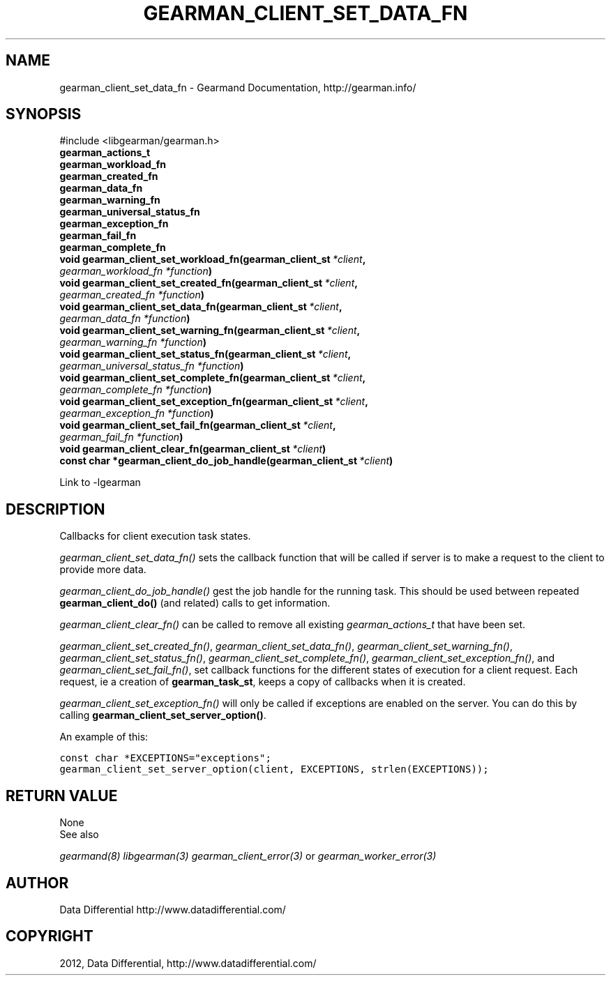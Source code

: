 .TH "GEARMAN_CLIENT_SET_DATA_FN" "3" "September 19, 2012" "0.39" "Gearmand"
.SH NAME
gearman_client_set_data_fn \- Gearmand Documentation, http://gearman.info/
.
.nr rst2man-indent-level 0
.
.de1 rstReportMargin
\\$1 \\n[an-margin]
level \\n[rst2man-indent-level]
level margin: \\n[rst2man-indent\\n[rst2man-indent-level]]
-
\\n[rst2man-indent0]
\\n[rst2man-indent1]
\\n[rst2man-indent2]
..
.de1 INDENT
.\" .rstReportMargin pre:
. RS \\$1
. nr rst2man-indent\\n[rst2man-indent-level] \\n[an-margin]
. nr rst2man-indent-level +1
.\" .rstReportMargin post:
..
.de UNINDENT
. RE
.\" indent \\n[an-margin]
.\" old: \\n[rst2man-indent\\n[rst2man-indent-level]]
.nr rst2man-indent-level -1
.\" new: \\n[rst2man-indent\\n[rst2man-indent-level]]
.in \\n[rst2man-indent\\n[rst2man-indent-level]]u
..
.\" Man page generated from reStructeredText.
.
.SH SYNOPSIS
.sp
#include <libgearman/gearman.h>
.INDENT 0.0
.TP
.B gearman_actions_t
.UNINDENT
.INDENT 0.0
.TP
.B gearman_workload_fn
.UNINDENT
.INDENT 0.0
.TP
.B gearman_created_fn
.UNINDENT
.INDENT 0.0
.TP
.B gearman_data_fn
.UNINDENT
.INDENT 0.0
.TP
.B gearman_warning_fn
.UNINDENT
.INDENT 0.0
.TP
.B gearman_universal_status_fn
.UNINDENT
.INDENT 0.0
.TP
.B gearman_exception_fn
.UNINDENT
.INDENT 0.0
.TP
.B gearman_fail_fn
.UNINDENT
.INDENT 0.0
.TP
.B gearman_complete_fn
.UNINDENT
.INDENT 0.0
.TP
.B void gearman_client_set_workload_fn(gearman_client_st\fI\ *client\fP, \fI\%gearman_workload_fn\fP\fI\ *function\fP)
.UNINDENT
.INDENT 0.0
.TP
.B void gearman_client_set_created_fn(gearman_client_st\fI\ *client\fP, \fI\%gearman_created_fn\fP\fI\ *function\fP)
.UNINDENT
.INDENT 0.0
.TP
.B void gearman_client_set_data_fn(gearman_client_st\fI\ *client\fP, \fI\%gearman_data_fn\fP\fI\ *function\fP)
.UNINDENT
.INDENT 0.0
.TP
.B void gearman_client_set_warning_fn(gearman_client_st\fI\ *client\fP, \fI\%gearman_warning_fn\fP\fI\ *function\fP)
.UNINDENT
.INDENT 0.0
.TP
.B void gearman_client_set_status_fn(gearman_client_st\fI\ *client\fP, \fI\%gearman_universal_status_fn\fP\fI\ *function\fP)
.UNINDENT
.INDENT 0.0
.TP
.B void gearman_client_set_complete_fn(gearman_client_st\fI\ *client\fP, \fI\%gearman_complete_fn\fP\fI\ *function\fP)
.UNINDENT
.INDENT 0.0
.TP
.B void gearman_client_set_exception_fn(gearman_client_st\fI\ *client\fP, \fI\%gearman_exception_fn\fP\fI\ *function\fP)
.UNINDENT
.INDENT 0.0
.TP
.B void gearman_client_set_fail_fn(gearman_client_st\fI\ *client\fP, \fI\%gearman_fail_fn\fP\fI\ *function\fP)
.UNINDENT
.INDENT 0.0
.TP
.B void gearman_client_clear_fn(gearman_client_st\fI\ *client\fP)
.UNINDENT
.INDENT 0.0
.TP
.B const char *gearman_client_do_job_handle(gearman_client_st\fI\ *client\fP)
.UNINDENT
.sp
Link to \-lgearman
.SH DESCRIPTION
.sp
Callbacks for client execution task states.
.sp
\fI\%gearman_client_set_data_fn()\fP sets the callback function that will
be called if server is to make a request to the client to provide more data.
.sp
\fI\%gearman_client_do_job_handle()\fP gest the job handle for the running task. This should be used between repeated
\fBgearman_client_do()\fP (and related) calls to get information.
.sp
\fI\%gearman_client_clear_fn()\fP can be called to remove all existing
\fI\%gearman_actions_t\fP that have been set.
.sp
\fI\%gearman_client_set_created_fn()\fP,
\fI\%gearman_client_set_data_fn()\fP,
\fI\%gearman_client_set_warning_fn()\fP,
\fI\%gearman_client_set_status_fn()\fP,
\fI\%gearman_client_set_complete_fn()\fP,
\fI\%gearman_client_set_exception_fn()\fP, and
\fI\%gearman_client_set_fail_fn()\fP, set callback functions for the
different states of execution for a client request. Each request, ie
a creation of \fBgearman_task_st\fP, keeps a copy of callbacks when it
is created.
.sp
\fI\%gearman_client_set_exception_fn()\fP will only be called if exceptions are enabled on the server. You can do this by calling \fBgearman_client_set_server_option()\fP.
.sp
An example of this:
.sp
.nf
.ft C
const char *EXCEPTIONS="exceptions";
gearman_client_set_server_option(client, EXCEPTIONS, strlen(EXCEPTIONS));
.ft P
.fi
.SH RETURN VALUE
.sp
None
.IP "See also"
.RE
.sp
\fIgearmand(8)\fP \fIlibgearman(3)\fP \fIgearman_client_error(3)\fP or \fIgearman_worker_error(3)\fP
.SH AUTHOR
Data Differential http://www.datadifferential.com/
.SH COPYRIGHT
2012, Data Differential, http://www.datadifferential.com/
.\" Generated by docutils manpage writer.
.\" 
.
